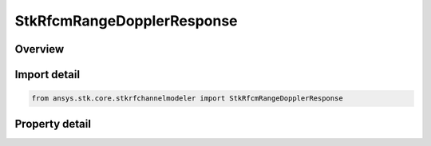 StkRfcmRangeDopplerResponse
===========================

.. py:class:: ansys.stk.core.stkrfchannelmodeler.StkRfcmRangeDopplerResponse

   Bases: :py:class:`~ansys.stk.core.stkrfchannelmodeler.IStkRfcmResponse`

   The response data and properties for a range doppler channel characterization.

.. py:currentmodule:: StkRfcmRangeDopplerResponse

Overview
--------

.. tab-set::

    .. tab-item:: Properties
        
        .. list-table::
            :header-rows: 0
            :widths: auto

            * - :py:attr:`~ansys.stk.core.stkrfchannelmodeler.StkRfcmRangeDopplerResponse.range_values`
              - Get the range values.
            * - :py:attr:`~ansys.stk.core.stkrfchannelmodeler.StkRfcmRangeDopplerResponse.range_count`
              - Get the range count.
            * - :py:attr:`~ansys.stk.core.stkrfchannelmodeler.StkRfcmRangeDopplerResponse.velocity_values`
              - Get the velocity values.
            * - :py:attr:`~ansys.stk.core.stkrfchannelmodeler.StkRfcmRangeDopplerResponse.velocity_count`
              - Get the velocity count.
            * - :py:attr:`~ansys.stk.core.stkrfchannelmodeler.StkRfcmRangeDopplerResponse.pulse_count`
              - Get the pulse count.
            * - :py:attr:`~ansys.stk.core.stkrfchannelmodeler.StkRfcmRangeDopplerResponse.angular_velocity`
              - Get the angular velocity.



Import detail
-------------

.. code-block:: python

    from ansys.stk.core.stkrfchannelmodeler import StkRfcmRangeDopplerResponse


Property detail
---------------

.. py:property:: range_values
    :canonical: ansys.stk.core.stkrfchannelmodeler.StkRfcmRangeDopplerResponse.range_values
    :type: list

    Get the range values.

.. py:property:: range_count
    :canonical: ansys.stk.core.stkrfchannelmodeler.StkRfcmRangeDopplerResponse.range_count
    :type: int

    Get the range count.

.. py:property:: velocity_values
    :canonical: ansys.stk.core.stkrfchannelmodeler.StkRfcmRangeDopplerResponse.velocity_values
    :type: list

    Get the velocity values.

.. py:property:: velocity_count
    :canonical: ansys.stk.core.stkrfchannelmodeler.StkRfcmRangeDopplerResponse.velocity_count
    :type: int

    Get the velocity count.

.. py:property:: pulse_count
    :canonical: ansys.stk.core.stkrfchannelmodeler.StkRfcmRangeDopplerResponse.pulse_count
    :type: int

    Get the pulse count.

.. py:property:: angular_velocity
    :canonical: ansys.stk.core.stkrfchannelmodeler.StkRfcmRangeDopplerResponse.angular_velocity
    :type: float

    Get the angular velocity.



